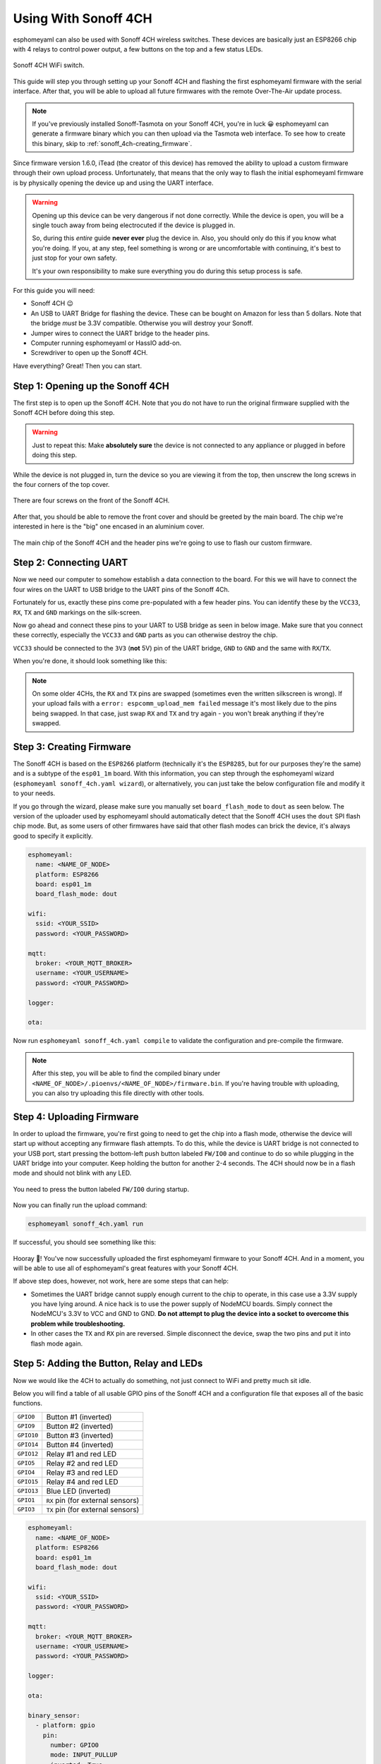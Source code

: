 Using With Sonoff 4CH
=====================

esphomeyaml can also be used with Sonoff 4CH wireless switches. These devices are
basically just an ESP8266 chip with 4 relays to control power output, a few buttons on the
top and a few status LEDs.

.. figure:: images/sonoff_4ch_header.jpg
    :align: center
    :width: 75.0%

    Sonoff 4CH WiFi switch.

This guide will step you through setting up your Sonoff 4CH and flashing the first esphomeyaml firmware
with the serial interface. After that, you will be able to upload all future firmwares with the remote
Over-The-Air update process.

.. note::

    If you've previously installed Sonoff-Tasmota on your Sonoff 4CH, you're in luck 😀
    esphomeyaml can generate a firmware binary which you can then upload via the
    Tasmota web interface. To see how to create this binary, skip to :ref:`sonoff_4ch-creating_firmware`.

Since firmware version 1.6.0, iTead (the creator of this device) has removed the ability to upload
a custom firmware through their own upload process. Unfortunately, that means that the only way to
flash the initial esphomeyaml firmware is by physically opening the device up and using the UART
interface.

.. warning::

    Opening up this device can be very dangerous if not done correctly. While the device is open,
    you will be a single touch away from being electrocuted if the device is plugged in.

    So, during this *entire* guide **never ever** plug the device in. Also, you should only do this
    if you know what you're doing. If you, at any step, feel something is wrong or are uncomfortable
    with continuing, it's best to just stop for your own safety.

    It's your own responsibility to make sure everything you do during this setup process is safe.

For this guide you will need:

- Sonoff 4CH 😉
- An USB to UART Bridge for flashing the device. These can be bought on Amazon for less than 5 dollars.
  Note that the bridge *must* be 3.3V compatible. Otherwise you will destroy your Sonoff.
- Jumper wires to connect the UART bridge to the header pins.
- Computer running esphomeyaml or HassIO add-on.
- Screwdriver to open up the Sonoff 4CH.

Have everything? Great! Then you can start.


Step 1: Opening up the Sonoff 4CH
---------------------------------

The first step is to open up the Sonoff 4CH. Note that you do not have to run the original firmware
supplied with the Sonoff 4CH before doing this step.

.. warning::

    Just to repeat this: Make **absolutely sure** the device is not connected to any appliance or
    plugged in before doing this step.

While the device is not plugged in, turn the device so you are viewing it from the top,
then unscrew the long screws in the four corners of the top cover.

.. figure:: images/sonoff_4ch_top.jpg
    :align: center
    :width: 60.0%

    There are four screws on the front of the Sonoff 4CH.

After that, you should be able to remove the front cover and should be greeted by the main board.
The chip we're interested in here is the "big" one encased in an aluminium cover.

.. figure:: images/sonoff_4ch_mcu.jpg
    :align: center
    :width: 75.0%

    The main chip of the Sonoff 4CH and the header pins we're going to use to flash our custom
    firmware.

Step 2: Connecting UART
-----------------------

Now we need our computer to somehow establish a data connection to the board. For this we will
have to connect the four wires on the UART to USB bridge to the UART pins of the Sonoff 4Ch.

Fortunately for us, exactly these pins come pre-populated with a few header pins. You can identify
these by the ``VCC33``, ``RX``, ``TX`` and ``GND`` markings on the silk-screen.

Now go ahead and connect these pins to your UART to USB bridge as seen in below image. Make sure
that you connect these correctly, especially the ``VCC33`` and ``GND`` parts as you can otherwise
destroy the chip.

``VCC33`` should be connected to the ``3V3`` (**not** 5V) pin of the UART bridge, ``GND`` to ``GND``
and the same with ``RX``/``TX``.

When you're done, it should look something like this:

.. figure:: images/sonoff_4ch_uart.jpg
    :align: center

.. note::

    On some older 4CHs, the ``RX`` and ``TX`` pins are swapped (sometimes even the written silkscreen is
    wrong). If your upload fails with a ``error: espcomm_upload_mem failed`` message it's most likely due
    to the pins being swapped. In that case, just swap ``RX`` and ``TX`` and try again - you won't break
    anything if they're swapped.

.. _sonoff_4ch-creating_firmware:

Step 3: Creating Firmware
-------------------------

The Sonoff 4CH is based on the ``ESP8266`` platform (technically it's the ``ESP8285``, but for our purposes
they're the same) and is a subtype of the ``esp01_1m`` board.
With this information, you can step through the esphomeyaml wizard (``esphomeyaml sonoff_4ch.yaml wizard``),
or alternatively, you can just take the below configuration file and modify it to your needs.

If you go through the wizard, please make sure you manually set ``board_flash_mode`` to ``dout``
as seen below. The version of the uploader used by esphomeyaml should automatically detect that
the Sonoff 4CH uses the ``dout`` SPI flash chip mode. But, as some users of other firmwares have
said that other flash modes can brick the device, it's always good to specify it explicitly.


.. code:: yaml

    esphomeyaml:
      name: <NAME_OF_NODE>
      platform: ESP8266
      board: esp01_1m
      board_flash_mode: dout

    wifi:
      ssid: <YOUR_SSID>
      password: <YOUR_PASSWORD>

    mqtt:
      broker: <YOUR_MQTT_BROKER>
      username: <YOUR_USERNAME>
      password: <YOUR_PASSWORD>

    logger:

    ota:

Now run ``esphomeyaml sonoff_4ch.yaml compile`` to validate the configuration and
pre-compile the firmware.

.. note::

    After this step, you will be able to find the compiled binary under
    ``<NAME_OF_NODE>/.pioenvs/<NAME_OF_NODE>/firmware.bin``. If you're having trouble with
    uploading, you can also try uploading this file directly with other tools.

Step 4: Uploading Firmware
--------------------------

In order to upload the firmware, you're first going to need to get the chip into a flash mode, otherwise
the device will start up without accepting any firmware flash attempts. To do this, while the device is UART
bridge is not connected to your USB port, start pressing the bottom-left push button labeled ``FW/IO0``
and continue to do so while plugging in the UART bridge into your computer. Keep holding the button for
another 2-4 seconds. The 4CH should now be in a flash mode and should not blink with any LED.

.. figure:: images/sonoff_4ch_buttons.jpg
    :align: center

    You need to press the button labeled ``FW/IO0`` during startup.

Now you can finally run the upload command:

.. code:: bash

    esphomeyaml sonoff_4ch.yaml run

If successful, you should see something like this:

.. figure:: images/sonoff_4ch_upload.png
    :align: center

Hooray 🎉! You've now successfully uploaded the first esphomeyaml firmware to your Sonoff 4CH. And in a moment,
you will be able to use all of esphomeyaml's great features with your Sonoff 4CH.

If above step does, however, not work, here are some steps that can help:

-  Sometimes the UART bridge cannot supply enough current to the chip to operate, in this
   case use a 3.3V supply you have lying around. A nice hack is to use the power supply of
   NodeMCU boards. Simply connect the NodeMCU's 3.3V to VCC and GND to GND. **Do not attempt
   to plug the device into a socket to overcome this problem while troubleshooting.**
-  In other cases the ``TX`` and ``RX`` pin are reversed. Simple disconnect the device, swap
   the two pins and put it into flash mode again.

Step 5: Adding the Button, Relay and LEDs
-----------------------------------------

Now we would like the 4CH to actually do something, not just connect to WiFi and pretty much sit idle.

Below you will find a table of all usable GPIO pins of the Sonoff 4CH and a configuration file that exposes all
of the basic functions.

.. table::
    :class: no-center

    ======================================== =========================================
    ``GPIO0``                                Button #1 (inverted)
    ---------------------------------------- -----------------------------------------
    ``GPIO9``                                Button #2 (inverted)
    ---------------------------------------- -----------------------------------------
    ``GPIO10``                               Button #3 (inverted)
    ---------------------------------------- -----------------------------------------
    ``GPIO14``                               Button #4 (inverted)
    ---------------------------------------- -----------------------------------------
    ``GPIO12``                               Relay #1 and red LED
    ---------------------------------------- -----------------------------------------
    ``GPIO5``                                Relay #2 and red LED
    ---------------------------------------- -----------------------------------------
    ``GPIO4``                                Relay #3 and red LED
    ---------------------------------------- -----------------------------------------
    ``GPIO15``                               Relay #4 and red LED
    ---------------------------------------- -----------------------------------------
    ``GPIO13``                               Blue LED (inverted)
    ---------------------------------------- -----------------------------------------
    ``GPIO1``                                ``RX`` pin (for external sensors)
    ---------------------------------------- -----------------------------------------
    ``GPIO3``                                ``TX`` pin (for external sensors)
    ======================================== =========================================

.. code:: yaml

    esphomeyaml:
      name: <NAME_OF_NODE>
      platform: ESP8266
      board: esp01_1m
      board_flash_mode: dout

    wifi:
      ssid: <YOUR_SSID>
      password: <YOUR_PASSWORD>

    mqtt:
      broker: <YOUR_MQTT_BROKER>
      username: <YOUR_USERNAME>
      password: <YOUR_PASSWORD>

    logger:

    ota:

    binary_sensor:
      - platform: gpio
        pin:
          number: GPIO0
          mode: INPUT_PULLUP
          inverted: True
        name: "Sonoff 4CH Button 1"
      - platform: gpio
        pin:
          number: GPIO9
          mode: INPUT_PULLUP
          inverted: True
        name: "Sonoff 4CH Button 2"
      - platform: gpio
        pin:
          number: GPIO10
          mode: INPUT_PULLUP
          inverted: True
        name: "Sonoff 4CH Button 3"
      - platform: gpio
        pin:
          number: GPIO14
          mode: INPUT_PULLUP
          inverted: True
        name: "Sonoff 4CH Button 4"
      - platform: status
        name: "Sonoff 4CH Status"

    switch:
      - platform: gpio
        name: "Sonoff 4CH Relay 1"
        pin: GPIO12
      - platform: gpio
        name: "Sonoff 4CH Relay 2"
        pin: GPIO5
      - platform: gpio
        name: "Sonoff 4CH Relay 3"
        pin: GPIO4
      - platform: gpio
        name: "Sonoff 4CH Relay 4"
        pin: GPIO15

    output:
      # Register the blue LED as a dimmable output ....
      - platform: esp8266_pwm
        id: blue_led
        pin: GPIO13
        inverted: True

    light:
      # ... and then make a light out of it.
      - platform: monochromatic
        name: "Sonoff 4CH Blue LED"
        output: blue_led


Above example also showcases an important concept of esphomeyaml: IDs and linking. In order
to make all components in esphomeyaml as much "plug and play" as possible, you can use IDs to define
them in one area, and simply pass that ID later on. For example, above you can see an PWM (dimmer)
output being created with the ID ``blue_led`` for the blue LED. Later on it is then transformed
into a :doc:`monochromatic light </esphomeyaml/components/light/monochromatic>`.
If you additionally want the buttons to control the relays, look at `the complete Sonoff 4CH
with automation example <https://github.com/OttoWinter/esphomedocs/blob/current/esphomeyaml/devices/sonoff_4ch.yaml>`__.

Upload the firmware again (through OTA or Serial) and you should immediately see
something like this in Home Assistant because of esphomeyaml's automatic MQTT discovery. (You'll
of course have to add them to groups if you have a ``default_view`` set):


.. figure:: images/sonoff_4ch_result.png
    :align: center
    :width: 75.0%

Step 6: Finishing Up
--------------------

If you're sure everything is done with the 4CH and have double checked there's nothing that could cause a short
in the case, you can put the front cover with the button on the base again and screw everything together.

Now triple or even quadruple check the UART bridge is not connected to the 4CH, then comes the time when you can
connect it.

Happy hacking!

See Also
----------

- :doc:`sonoff`
- :doc:`sonoff_s20`
- `Edit this page on GitHub <https://github.com/OttoWinter/esphomedocs/blob/current/esphomeyaml/devices/sonoff_4ch.rst>`__
